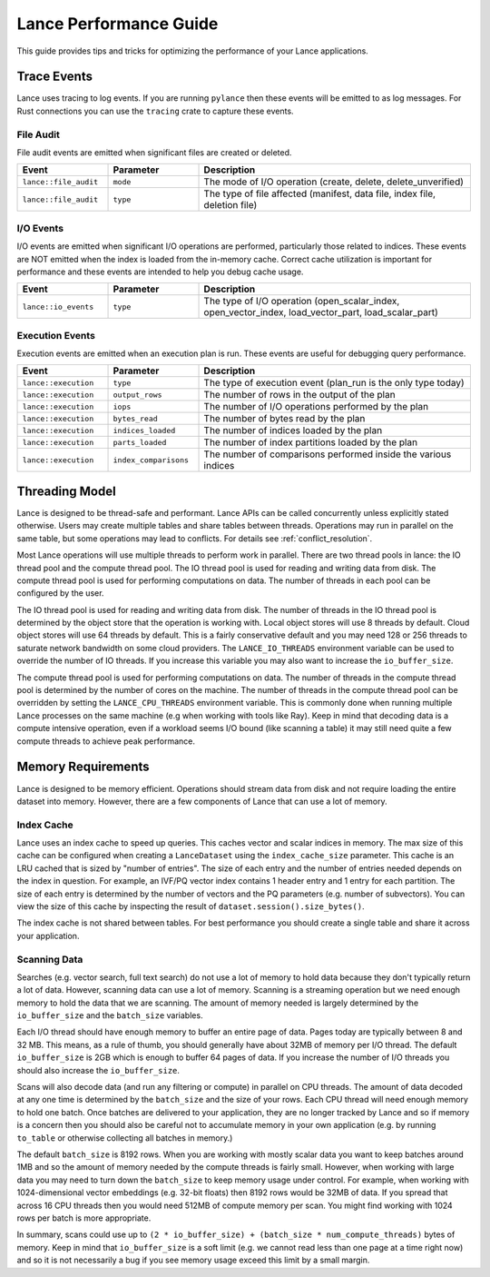 Lance Performance Guide
=======================

This guide provides tips and tricks for optimizing the performance of your Lance applications.

Trace Events
------------

Lance uses tracing to log events.  If you are running ``pylance`` then these events will be emitted to
as log messages.  For Rust connections you can use the ``tracing`` crate to capture these events.

File Audit
~~~~~~~~~~

File audit events are emitted when significant files are created or deleted.

.. list-table::
   :widths: 20 20 60
   :header-rows: 1

   * - Event
     - Parameter
     - Description

   * - ``lance::file_audit``
     - ``mode``
     - The mode of I/O operation (create, delete, delete_unverified)
   * - ``lance::file_audit``
     - ``type``
     - The type of file affected (manifest, data file, index file, deletion file)

I/O Events
~~~~~~~~~~

I/O events are emitted when significant I/O operations are performed, particularly
those related to indices.  These events are NOT emitted when the index is loaded from
the in-memory cache.  Correct cache utilization is important for performance and these
events are intended to help you debug cache usage.

.. list-table::
   :widths: 20 20 60
   :header-rows: 1

   * - Event
     - Parameter
     - Description

   * - ``lance::io_events``
     - ``type``
     - The type of I/O operation (open_scalar_index, open_vector_index, load_vector_part, load_scalar_part)

Execution Events
~~~~~~~~~~~~~~~~

Execution events are emitted when an execution plan is run.  These events are useful for
debugging query performance.

.. list-table::
   :widths: 20 20 60
   :header-rows: 1

   * - Event
     - Parameter
     - Description

   * - ``lance::execution``
     - ``type``
     - The type of execution event (plan_run is the only type today)
   * - ``lance::execution``
     - ``output_rows``
     - The number of rows in the output of the plan
   * - ``lance::execution``
     - ``iops``
     - The number of I/O operations performed by the plan
   * - ``lance::execution``
     - ``bytes_read``
     - The number of bytes read by the plan
   * - ``lance::execution``
     - ``indices_loaded``
     - The number of indices loaded by the plan
   * - ``lance::execution``
     - ``parts_loaded``
     - The number of index partitions loaded by the plan
   * - ``lance::execution``
     - ``index_comparisons``
     - The number of comparisons performed inside the various indices


Threading Model
---------------

Lance is designed to be thread-safe and performant.  Lance APIs can be called concurrently unless
explicitly stated otherwise.  Users may create multiple tables and share tables between threads.
Operations may run in parallel on the same table, but some operations may lead to conflicts.  For
details see :ref:`conflict_resolution`.

Most Lance operations will use multiple threads to perform work in parallel.  There are two thread
pools in lance: the IO thread pool and the compute thread pool.  The IO thread pool is used for
reading and writing data from disk.  The compute thread pool is used for performing computations
on data.  The number of threads in each pool can be configured by the user.

The IO thread pool is used for reading and writing data from disk.  The number of threads in the IO
thread pool is determined by the object store that the operation is working with.  Local object stores
will use 8 threads by default.  Cloud object stores will use 64 threads by default.  This is a fairly
conservative default and you may need 128 or 256 threads to saturate network bandwidth on some cloud
providers.  The ``LANCE_IO_THREADS`` environment variable can be used to override the number of IO
threads.  If you increase this variable you may also want to increase the ``io_buffer_size``.

The compute thread pool is used for performing computations on data.  The number of threads in the
compute thread pool is determined by the number of cores on the machine.  The number of threads in
the compute thread pool can be overridden by setting the ``LANCE_CPU_THREADS`` environment variable.
This is commonly done when running multiple Lance processes on the same machine (e.g when working with
tools like Ray).  Keep in mind that decoding data is a compute intensive operation, even if a workload
seems I/O bound (like scanning a table) it may still need quite a few compute threads to achieve peak
performance.

Memory Requirements
-------------------

Lance is designed to be memory efficient.  Operations should stream data from disk and not require
loading the entire dataset into memory.  However, there are a few components of Lance that can use
a lot of memory.

Index Cache
~~~~~~~~~~~

Lance uses an index cache to speed up queries.  This caches vector and scalar indices in memory.  The
max size of this cache can be configured when creating a ``LanceDataset`` using the ``index_cache_size``
parameter.  This cache is an LRU cached that is sized by "number of entries".  The size of each entry
and the number of entries needed depends on the index in question.  For example, an IVF/PQ vector index
contains 1 header entry and 1 entry for each partition.  The size of each entry is determined by the
number of vectors and the PQ parameters (e.g. number of subvectors).  You can view the size of this cache
by inspecting the result of ``dataset.session().size_bytes()``.

The index cache is not shared between tables.  For best performance you should create a single table and
share it across your application.

Scanning Data
~~~~~~~~~~~~~

Searches (e.g. vector search, full text search) do not use a lot of memory to hold data because they don't
typically return a lot of data.  However, scanning data can use a lot of memory.  Scanning is a streaming
operation but we need enough memory to hold the data that we are scanning.  The amount of memory needed is
largely determined by the ``io_buffer_size`` and the ``batch_size`` variables.

Each I/O thread should have enough memory to buffer an entire page of data.  Pages today are typically between
8 and 32 MB.  This means, as a rule of thumb, you should generally have about 32MB of memory per I/O thread.
The default ``io_buffer_size`` is 2GB which is enough to buffer 64 pages of data.  If you increase the number
of I/O threads you should also increase the ``io_buffer_size``.

Scans will also decode data (and run any filtering or compute) in parallel on CPU threads.  The amount of data
decoded at any one time is determined by the ``batch_size`` and the size of your rows.  Each CPU thread will
need enough memory to hold one batch.  Once batches are delivered to your application, they are no longer tracked
by Lance and so if memory is a concern then you should also be careful not to accumulate memory in your own
application (e.g. by running ``to_table`` or otherwise collecting all batches in memory.)

The default ``batch_size`` is 8192 rows.  When you are working with mostly scalar data you want to keep batches
around 1MB and so the amount of memory needed by the compute threads is fairly small.  However, when working with
large data you may need to turn down the ``batch_size`` to keep memory usage under control.  For example, when
working with 1024-dimensional vector embeddings (e.g. 32-bit floats) then 8192 rows would be 32MB of data.  If you
spread that across 16 CPU threads then you would need 512MB of compute memory per scan.  You might find working
with 1024 rows per batch is more appropriate.

In summary, scans could use up to ``(2 * io_buffer_size) + (batch_size * num_compute_threads)`` bytes of memory.
Keep in mind that ``io_buffer_size`` is a soft limit (e.g. we cannot read less than one page at a time right now)
and so it is not necessarily a bug if you see memory usage exceed this limit by a small margin.